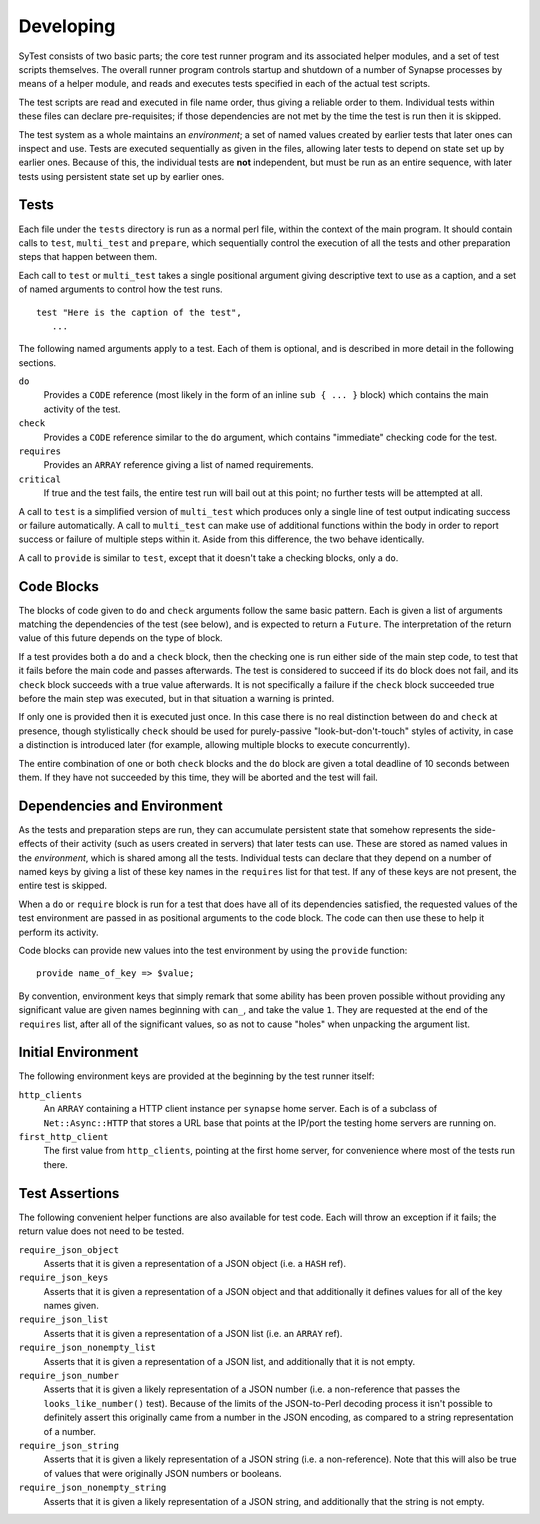Developing
==========

SyTest consists of two basic parts; the core test runner program and its
associated helper modules, and a set of test scripts themselves. The overall
runner program controls startup and shutdown of a number of Synapse processes
by means of a helper module, and reads and executes tests specified in each of
the actual test scripts.

The test scripts are read and executed in file name order, thus giving a
reliable order to them. Individual tests within these files can declare
pre-requisites; if those dependencies are not met by the time the test is run
then it is skipped.

The test system as a whole maintains an *environment*; a set of named values
created by earlier tests that later ones can inspect and use. Tests are
executed sequentially as given in the files, allowing later tests to depend on
state set up by earlier ones. Because of this, the individual tests are **not**
independent, but must be run as an entire sequence, with later tests using
persistent state set up by earlier ones.

Tests
-----

Each file under the ``tests`` directory is run as a normal perl file, within
the context of the main program. It should contain calls to ``test``,
``multi_test`` and ``prepare``, which sequentially control the execution of all
the tests and other preparation steps that happen between them.

Each call to ``test`` or ``multi_test`` takes a single positional argument
giving descriptive text to use as a caption, and a set of named arguments to
control how the test runs.

::

    test "Here is the caption of the test",
       ...

The following named arguments apply to a test. Each of them is optional, and
is described in more detail in the following sections.

``do``
    Provides a ``CODE`` reference (most likely in the form of an inline
    ``sub { ... }`` block) which contains the main activity of the test.

``check``
    Provides a ``CODE`` reference similar to the ``do`` argument, which
    contains "immediate" checking code for the test.

``requires``
    Provides an ``ARRAY`` reference giving a list of named requirements.

``critical``
    If true and the test fails, the entire test run will bail out at this
    point; no further tests will be attempted at all.

A call to ``test`` is a simplified version of ``multi_test`` which produces
only a single line of test output indicating success or failure automatically.
A call to ``multi_test`` can make use of additional functions within the body
in order to report success or failure of multiple steps within it. Aside from
this difference, the two behave identically.

A call to ``provide`` is similar to ``test``, except that it doesn't take a
checking blocks, only a ``do``.

Code Blocks
-----------

The blocks of code given to ``do`` and ``check`` arguments follow the same
basic pattern. Each is given a list of arguments matching the dependencies of
the test (see below), and is expected to return a ``Future``. The
interpretation of the return value of this future depends on the type of block.

If a test provides both a ``do`` and a ``check`` block, then the checking one
is run either side of the main step code, to test that it fails before the main
code and passes afterwards. The test is considered to succeed if its ``do``
block does not fail, and its ``check`` block succeeds with a true value
afterwards. It is not specifically a failure if the ``check`` block succeeded
true before the main step was executed, but in that situation a warning is
printed.

If only one is provided then it is executed just once. In this case there is no
real distinction between ``do`` and ``check`` at presence, though stylistically
``check`` should be used for purely-passive "look-but-don't-touch" styles of
activity, in case a distinction is introduced later (for example, allowing
multiple blocks to execute concurrently).

The entire combination of one or both ``check`` blocks and the ``do`` block are
given a total deadline of 10 seconds between them. If they have not succeeded
by this time, they will be aborted and the test will fail.

Dependencies and Environment
----------------------------

As the tests and preparation steps are run, they can accumulate persistent
state that somehow represents the side-effects of their activity (such as
users created in servers) that later tests can use. These are stored as named
values in the *environment*, which is shared among all the tests. Individual
tests can declare that they depend on a number of named keys by giving a list
of these key names in the ``requires`` list for that test. If any of these keys
are not present, the entire test is skipped.

When a ``do`` or ``require`` block is run for a test that does have all of its
dependencies satisfied, the requested values of the test environment are passed
in as positional arguments to the code block. The code can then use these to
help it perform its activity.

Code blocks can provide new values into the test environment by using the
``provide`` function::

    provide name_of_key => $value;

By convention, environment keys that simply remark that some ability has been
proven possible without providing any significant value are given names
beginning with ``can_``, and take the value ``1``. They are requested at the
end of the ``requires`` list, after all of the significant values, so as not to
cause "holes" when unpacking the argument list.

Initial Environment
-------------------

The following environment keys are provided at the beginning by the test runner
itself:

``http_clients``
    An ``ARRAY`` containing a HTTP client instance per ``synapse`` home server.
    Each is of a subclass of ``Net::Async::HTTP`` that stores a URL base that
    points at the IP/port the testing home servers are running on.

``first_http_client``
    The first value from ``http_clients``, pointing at the first home server,
    for convenience where most of the tests run there.

Test Assertions
---------------

The following convenient helper functions are also available for test code.
Each will throw an exception if it fails; the return value does not need to be
tested.

``require_json_object``
    Asserts that it is given a representation of a JSON object (i.e. a ``HASH``
    ref).

``require_json_keys``
    Asserts that it is given a representation of a JSON object and that
    additionally it defines values for all of the key names given.

``require_json_list``
    Asserts that it is given a representation of a JSON list (i.e. an
    ``ARRAY`` ref).

``require_json_nonempty_list``
    Asserts that it is given a representation of a JSON list, and additionally
    that it is not empty.

``require_json_number``
    Asserts that it is given a likely representation of a JSON number (i.e. a
    non-reference that passes the ``looks_like_number()`` test). Because of the
    limits of the JSON-to-Perl decoding process it isn't possible to definitely
    assert this originally came from a number in the JSON encoding, as compared
    to a string representation of a number.

``require_json_string``
    Asserts that it is given a likely representation of a JSON string (i.e. a
    non-reference). Note that this will also be true of values that were
    originally JSON numbers or booleans.

``require_json_nonempty_string``
    Asserts that it is given a likely representation of a JSON string, and
    additionally that the string is not empty.
